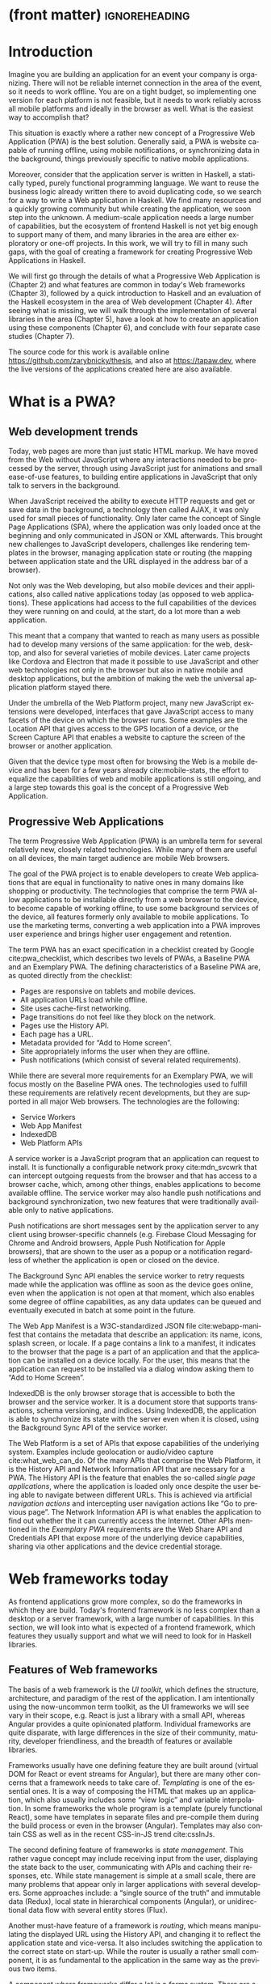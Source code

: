 * (front matter)                                              :ignoreheading:
#+LANGUAGE: en
#+OPTIONS: texht:nil toc:nil author:nil ':t
#+LATEX_CLASS: fitthesis
#+LATEX_CLASS_OPTIONS: [english,zadani,odsaz]
#+BIND: org-latex-title-command ""
#+BIND: org-latex-default-figure-position "tb"
# zadani = includes zadani.pdf
# print = B&W links and logo
# cprint = B&W links, color logo
# %\graphicspath{{obrazky-figures/}{./obrazky-figures/}}
#+LaTeX_HEADER: \input{metadata}
#+LATEX_HEADER: \usepackage{minted}
#+LaTeX_HEADER: \usepackage[figure,table,listing]{totalcount}
#+BEGIN_EXPORT latex
\maketitle
\setlength{\parskip}{0pt}
{\hypersetup{hidelinks}\tableofcontents}
\iftotalfigures\listoffigures\fi
\iftotaltables\listoftables\fi
\iftotallistings\listoflistings\fi
\iftwoside\cleardoublepage\fi
\setlength{\parskip}{0.5\bigskipamount}
#+END_EXPORT

* Introduction
Imagine you are building an application for an event your company is
organizing. There will not be reliable internet connection in the area of the
event, so it needs to work offline. You are on a tight budget, so implementing
one version for each platform is not feasible, but it needs to work reliably
across all mobile platforms and ideally in the browser as well. What is the
easiest way to accomplish that?

This situation is exactly where a rather new concept of a Progressive Web
Application (PWA) is the best solution. Generally said, a PWA is website
capable of running offline, using mobile notifications, or synchronizing data in
the background, things previously specific to native mobile applications.

Moreover, consider that the application server is written in Haskell, a
statically typed, purely functional programming language. We want to reuse the
business logic already written there to avoid duplicating code, so we search for
a way to write a Web application in Haskell. We find many resources and a
quickly growing community but while creating the application, we soon step into
the unknown. A medium-scale application needs a large number of capabilities,
but the ecosystem of frontend Haskell is not yet big enough to support many of
them, and many libraries in the area are either exploratory or one-off projects.
In this work, we will try to fill in many such gaps, with the goal of creating a
framework for creating Progressive Web Applications in Haskell.

We will first go through the details of what a Progressive Web Application is
(Chapter\nbsp{}2) and what features are common in today's Web frameworks (Chapter 3),
followed by a quick introduction to Haskell and an evaluation of the Haskell
ecosystem in the area of Web development (Chapter 4). After seeing what is
missing, we will walk through the implementation of several libraries in the
area (Chapter 5), have a look at how to create an application using these
components (Chapter 6), and conclude with four separate case studies (Chapter
7).

The source code for this work is available online
https://github.com/zarybnicky/thesis, and also at https://tapaw.dev, where the
live versions of the applications created here are also available.

* What is a PWA?
** Web development trends
Today, web pages are more than just static HTML markup. We have moved from the
Web without JavaScript where any interactions needed to be processed by the
server, through using JavaScript just for animations and small ease-of-use
features, to building entire applications in JavaScript that only talk to
servers in the background.

When JavaScript received the ability to execute HTTP requests and get or save
data in the background, a technology then called AJAX, it was only used for
small pieces of functionality. Only later came the concept of Single Page
Applications (SPA), where the application was only loaded once at the beginning
and only communicated in JSON or XML afterwards. This brought new challenges to
JavaScript developers, challenges like rendering templates in the browser,
managing application state or routing (the mapping between application state and
the URL displayed in the address bar of a browser).

Not only was the Web developing, but also mobile devices and their applications,
also called native applications today (as opposed to web applications). These
applications had access to the full capabilities of the devices they were
running on and could, at the start, do a lot more than a web application.

This meant that a company that wanted to reach as many users as possible had to
develop many versions of the same application: for the web, desktop, and also
for several varieties of mobile devices. Later came projects like Cordova
and Electron that made it possible to use JavaScript and other web technologies
not only in the browser but also in native mobile and desktop applications, but
the ambition of making the web the universal application platform stayed there.

Under the umbrella of the Web Platform project, many new JavaScript extensions
were developed, interfaces that gave JavaScript access to many facets of the
device on which the browser runs. Some examples are the Location API that gives
access to the GPS location of a device, or the Screen Capture API that enables a
website to capture the screen of the browser or another application.

Given that the device type most often for browsing the Web is a mobile device
and has been for a few years already cite:mobile-stats, the effort to equalize
the capabilities of web and mobile applications is still ongoing, and a large
step towards this goal is the concept of a Progressive Web Application.

** Progressive Web Applications
The term Progressive Web Application (PWA) is an umbrella term for several
relatively new, closely related technologies. While many of them are useful on
all devices, the main target audience are mobile Web browsers.

The goal of the PWA project is to enable developers to create Web applications
that are equal in functionality to native ones in many domains like shopping or
productivity. The technologies that comprise the term PWA allow applications to
be installable directly from a web browser to the device, to become capable of
working offline, to use some background services of the device, all features
formerly only available to mobile applications. To use the marketing terms,
converting a web application into a PWA improves user experience and brings
higher user engagement and retention.

The term PWA has an exact specification in a checklist created by Google
cite:pwa_checklist, which describes two levels of PWAs, a Baseline PWA and an
Exemplary PWA. The defining characteristics of a Baseline PWA are, as quoted
directly from the checklist:

- Pages are responsive on tablets and mobile devices.
- All application URLs load while offline.
- Site uses cache-first networking.
- Page transitions do not feel like they block on the network.
- Pages use the History API.
- Each page has a URL.
- Metadata provided for "Add to Home screen".
- Site appropriately informs the user when they are offline.
- Push notifications (which consist of several related requirements).

While there are several more requirements for an Exemplary PWA, we will focus
mostly on the Baseline PWA ones. The technologies used to fulfill these
requirements are relatively recent developments, but they are supported in all
major Web browsers. The technologies are the following:

- Service Workers
- Web App Manifest
- IndexedDB
- Web Platform APIs

A service worker is a JavaScript program that an application can request to
install. It is functionally a configurable network proxy cite:mdn_svcwrk that can
intercept outgoing requests from the browser and that has access to a browser
cache, which, among other things, enables applications to become available
offline. The service worker may also handle push notifications and background
synchronization, two new features that were traditionally available only to
native applications.

Push notifications are short messages sent by the application server to any
client using browser-specific channels (e.g.\nbsp{}Firebase Cloud Messaging for
Chrome and Android browsers, Apple Push Notification for Apple browsers), that
are shown to the user as a popup or a notification regardless of whether the
application is open or closed on the device.

The Background Sync API enables the service worker to retry requests made while
the application was offline as soon as the device goes online, even when the
application is not open at that moment, which also enables some degree of
offline capabilities, as any data updates can be queued and eventually executed in
batch at some point in the future.

The Web App Manifest is a W3C-standardized JSON file cite:webapp-manifest that
contains the metadata that describe an application: its name, icons, splash
screen, or locale. If a page contains a link to a manifest, it indicates to the
browser that the page is a part of an application and that the application can
be installed on a device locally. For the user, this means that the application
can request to be installed via a dialog window asking them to "Add to Home
Screen".

IndexedDB is the only browser storage that is accessible to both the browser and
the service worker. It is a document store that supports transactions, schema
versioning, and indices. Using IndexedDB, the application is able to synchronize
its state with the server even when it is closed, using the Background Sync API
of the service worker.

The Web Platform is a set of APIs that expose capabilities of the underlying
system. Examples include geolocation or audio/video capture
cite:what_web_can_do. Of the many APIs that comprise the Web Platform, it is the
History API and Network Information API that are necessary for a PWA. The
History API is the feature that enables the so-called /single page applications/,
where the application is loaded only once despite the user being able to
navigate between different URLs. This is achieved via artificial /navigation
actions/ and intercepting user navigation actions like "Go to previous page". The
Network Information API is what enables the application to find out whether the
it can currently access the Internet. Other APIs mentioned in the /Exemplary PWA/
requirements are the Web Share API and Credentials API that expose more of the
underlying device capabilities, sharing via other applications and the device
credential storage.

* Web frameworks today
As frontend applications grow more complex, so do the frameworks in which they
are build. Today's frontend framework is no less complex than a desktop or a
server framework, with a large number of capabilities. In this section, we will
look into what is expected of a frontend framework, which features they usually
support and what we will need to look for in Haskell libraries.

** Features of Web frameworks
The basis of a web framework is the /UI toolkit/, which defines the structure,
architecture, and paradigm of the rest of the application. I am intentionally
using the now-uncommon term toolkit, as the UI frameworks we will see vary in
their scope, e.g.\nbsp{}React is just a library with a small API, whereas Angular
provides a quite opinionated platform. Individual frameworks are quite
disparate, with large differences in the size of their community, maturity,
developer friendliness, and the breadth of features or available libraries.

Frameworks usually have one defining feature they are built around (virtual DOM
for React or event streams for Angular), but there are many other concerns that
a framework needs to take care of. /Templating/ is one of the essential ones. It
is a way of composing the HTML that makes up an application, which also usually
includes some "view logic" and variable interpolation. In some frameworks the
whole program is a template (purely functional React), some have templates in
separate files and pre-compile them during the build process or even in the
browser (Angular). Templates may also contain CSS as well as in the recent
CSS-in-JS trend cite:cssInJs.

The second defining feature of frameworks is /state management/. This rather vague
concept may include receiving input from the user, displaying the state back to
the user, communicating with APIs and caching their responses, etc. While state
management is simple at a small scale, there are many problems that appear only
in larger applications with several developers. Some approaches include: a
"single source of the truth" and immutable data (Redux), local state in
hierarchical components (Angular), or unidirectional data flow with several
entity stores (Flux).

Another must-have feature of a framework is /routing/, which means manipulating
the displayed URL using the History API, and changing it to reflect the
application state and vice-versa. It also includes switching the application to
the correct state on start-up. While the router is usually a rather small
component, it is as fundamental to the application in the same way as the previous two
items.

A component where frameworks differ a lot is a /forms/ system. There are a few
layers of abstraction at which a framework can decide to implement forms,
starting at raw DOM manipulation, going on to data containers with validation
but manual rendering, all the way up to form builders using domain-specific
languages. The topic of forms includes rendering a form and its data,
accepting data from the user and validating it, and sometimes even submitting it
to an API.

There are other features that a framework can provide, like authentication or
standardized UI components, but frameworks usually leave these to third-party
libraries. There is one more topic I would like to mention that is usually too
broad to cover in the core of a framework, but important to consider when
developing an application. /Accessibility/ is an area concerned with removing
barriers that would prevent any user from using a website. There are many parts
to it, and while the focus is making websites accessible to screen-readers, it
also includes supporting other modes of interaction, like keyboard-only
interaction. Shortening /load times/ on slow connections also makes a website
accessible in parts of the world with slower Internet connections, and
supporting /internationalization/ removes language barriers.

Accessibility is something that requires framework support on several
levels. Making a site accessible requires considerations during both design
(e.g.\nbsp{}high color contrast) and implementation (semantic elements and ARIA
attributes), and that is usually left to application code and accessibility
checklists, with the exception of some specialized components like keyboard
focus managers. There are, however, tools like =aXe-core=, which check how
accessible a finished framework is, and these can be integrated into the build
process.

/Internationalization/ is somewhat easier to support in a framework, as it
includes so many cross-cutting concerns. At the most basic level, it means
simple string translations, perhaps with pluralization and word order. Going
further, it may also mean supporting right-to-left scripts, different date/time
formats, currency, or time zones.

As for /load times/, there are many techniques frameworks use to speed up the
initial load of an application. We can talk about the first load, which can be
sped up by compressing assets (CSS, fonts, scripts) and removing redundant ones,
or by preparing some HTML that can be displayed to the user while the rest of
the application is loading to increase the perceived speed. After the first
load, the browser has some of the application's assets cached, so loading will
be faster. One of the requirements of a PWA is using the Service Worker for
instantaneous loading after the first load.

There are two patterns of preparing the HTML that is shown while the rest of the
application is loading, so called /prerendering/. One is called /app shell/, which
is a simple static HTML file that contains the basic structure of the
application's layout. The other is server-side rendering, and it is a somewhat
more advanced technique where the entire contents of the requested URI is
rendered on the server including the data of the first page, and the browser
part of the application takes over only afterwards, without the need to fetch
any more data. There is another variant of server-side rendering called the "JAM
stack" pattern ("JavaScript, APIs, Markup" cite:jamstack), where after
application state changes, the HTML of the entire application, of all
application URLs is rendered all at once and saved so that the server does not
need to render the HTML for every request. These techniques are usually part of
a framework's /supporting tools/, about which we will talk next.

*** Supporting tools
Developers from different ecosystems have wildly varying expectations on their
tools. A\nbsp{}Python developer might expect just a text editor and an
interpreter, whereas a JVM or .NET developer might not be satisfied with
anything less than a full-featured IDE. We will start with the essentials, with
/build tools/. Nowadays, even the simplest JavaScript application usually uses a
build step that packages all its source code and styles into a single bundle for
faster loading. A framework's tool-chain may range from a set of conventions on
how to use the compiler that might get formalized in a Makefile, through a CLI
tool that takes care of building, testing, and perhaps even deploying the
application, to the way of the IDE, where any build variant is just a few clicks
away.

/Debugging tools/ are the next area. After building an application, trying it out,
and discovering faulty behavior, these tools help to pinpoint and fix the
underlying error. There are generic tools, a stepping debugger is a typical
example, and there are also framework-specific tools, like an explorer of the
component hierarchy (React) or a time-traveling debugger that can navigate
through application state backward or forward (Redux). In the web world, all
modern browsers provide basic debugging tools inside the "DevTools": a stepping
debugger and a profiler. Some frameworks build on that and provide an extension
to DevTools that interacts with the application in the current window, some
provide debugging tools integrated into the application itself.

When building or maintaining a large application with several developers, it is
necessary to ensure good practices in all steps of the development
process. There are two general categories in /quality assurance tools/: testing
(dynamic analysis) tools and static analysis tools. In the commonly used
variants, tests are used either as an aid while writing code (test-driven
development), or to prevent regressions in functionality (continuous integration
using unit tests and end-to-end tests). Static analysis tools are, in the
general practice, used to ensure a consistent code style and prevent some
categories of errors ("linters"). Frameworks commonly provide pre-configured
sets of tools of both types. If necessary, e.g.\nbsp{}in integration testing, where the
burden of setup is bigger, they also provide utility libraries to ease the
initial setup. Some frameworks also use uncommon types of tests like /marble
tests/ used in functional reactive programming systems.

/Editor integration/ is also important in some ecosystems. This includes common
features of Integrated Development Environments like auto-completion or
refactoring tools. Recently the Language Server Protocol (LSP) cite:lsp project
played a big role in allowing editors to support a wide variety of languages by
implementing just an LSP client and being able to communicate with any
language-specific language server. There are some parts of editor support that
can be framework-specific, like supporting an embedded domain-specific language
or integrating framework-specific debugging tools.

While we were talking about Web frameworks so far, some of them support not only
running inside the browser but also being packaged as a /mobile app/ for Android
or iOS, or as a /native desktop application. For mobile support, frameworks
often provide wrappers around Apache Cordova, which is a thin wrapper around a
regular website exposing some extra capabilities of the device. Some, however,
go even further and support fully native mobile interfaces controlled by
JavaScript, like React Native. The situation is similar for desktop support,
just with Electron used as the base instead of Cordova. The main benefits of
packaging a Web application instead of just running it inside a browser are
performance (they are usually faster to load and to use), access to
device-specific capabilities (direct access to the file system), or branding.

The last point to mention is /code generation/, of which there are two variants:
project skeleton generators, which create all files necessary for a project to
compile and run and which are provided in a large majority of frameworks. Then
there are component generators, which may include generating a template, a URL
route and its corresponding controller, or an entire subchapter of a
website. While they are less common, they are indispensable especially in
frameworks that require large amounts of boilerplate code.

** Web frameworks in JavaScript
The features we just went through are features that are widely available in
JavaScript and its frameworks. We will now go through some of them to see how
they approach the implementation of these features.

The most popular JavaScript frameworks of today are React and Angular
cite:frontend-cmp. Vue.js is close behind them, a relatively new framework that
is quickly gaining popularity.

Angular is an integrated framework that covers many common use cases with many
supported features in the base framework. On the other hand, React and Vue are
both rather small libraries, and most of the features described in the previous
section are implemented only as third-party libraries or tools. While React and
Vue are sometimes called frameworks as well, they mostly serve as the central
library of an ecosystem built around them.

As for the topics mentioned in the previous chapter like routing, forms, or
build tools: most of them are built into Angular, while React and Vue do not
include them and thus users need to use third-party libraries instead. This ties
into the most common complaint about the JavaScript ecosystem: there are dozens
of small libraries that accomplish similar things, many are, however, incomplete
or unmaintained, and there is no good way to decide between them. There are
several projects that attempt to alleviate this problem by combining a set of
libraries into a more cohesive framework closer in scope to Angular.

* Haskell and the Web
** Haskell
#+CAPTION: An example of a web server in Haskell label:ex-haskell
#+ATTR_LATEX: :placement [!bp] :options frame=single
#+BEGIN_SRC haskell :exports code
  type HackageAPI =
    "users" :> Get '[JSON] [User] :<|>
    "user" :> Capture "login" Login :> Get '[JSON] User

  getUsers :: Handler [User]
  getUser :: Login -> Handler User

  server :: Server HackageApi
  server = getUsers :<|> getUser

  getUsersClient :<|> getUserClient =
    client @HackageApi "http://hackage.haskell.org"
#+END_SRC

Haskell is described as a "statically typed, purely functional programming
language with type inference and lazy evaluation" cite:jones2003haskell. It is
originally a research language, developed as a vehicle for new research in the
area of programming languages since 1990 cite:haskell_history. It has served as
such, and in fact it still is the target of active research. Some larger ongoing
research projects are Dependent Haskell cite:eisenberg2016dependent and Linear
Haskell cite:bernardy2017linear.

Only recently has it been used in commercial work, as exemplified by Facebook's
Haskell spam filter cite:marlow2015fighting. While there are many benefits to
using a strongly typed functional language (it eliminates entire classes of
programming errors cite:Nanz_2015, anecdotally shown by the common saying that
"If it compiles, it works") it is conceptually different from languages commonly
taught at universities. An example of Haskell code is included in
Listing ref:ex-haskell, which contains a web server whose API is completely
defined by the type =HackageAPI,= from which the types of the server and client
functions are determined using type-level functions.

As for using Haskell in the browser, it may seem strange at a first glance to
want such a thing when JavaScript is the only language supported by Web
browsers. There is, however, a growing number of languages that compile to
JavaScript, which use it as their compile target instead of Assembly or LLVM,
that can be done either by translating the logic of the program into JavaScript
as is (transpiling), or by implementing an alternative runtime environment in
JavaScript, which then interprets the byte- or source-code. Another technology
that enables languages to run in the browser is WebAssembly, an alternative
assembly language and a runtime designed specifically for the Web.

Web developers have been using JavaScript compilers for a long time.
CoffeeScript is rather popular language announced in 2010
cite:coffeescript. Also the new ECMAScript\nbsp{}6 or 7 features have only been
usable via compilation until browsers implemented them natively. There are
other, more advanced languages built with compilation to JavaScript in mind,
e.g.\nbsp{}TypeScript, a superset of ECMAScript\nbsp{}6 cite:typescript, or Elm,
a framework with its own language based on Haskell cite:czaplicki2012elm. The
need to compile your code before running it is now quite accepted in the world
of Web development.

The currently accepted way of running Haskell in the browser is via GHCJS, a
Haskell-to-JavaScript compiler, although there are two active projects in the
process of creating a Haskell-to-WebAssembly compiler: WebGHC cite:webghc and
Asterius cite:asterius.

** Haskell ecosystem for the Web
We will now go through Haskell libraries for Web development, using the same
structure as we did in the chapter describing general Web framework features.

The volume of work in the area of frontend Haskell is not large, as the
Haskell-to-JavaScript compiler GHCJS is only available since 2013, and also due
to the fact that Haskell in general is only recently becoming a mainstream
language and used in commercial projects. Academic work in this area is sparse,
but there are several mature projects under active development, usually
commercially sponsored. Reflex and Obelisk are two projects from Obsidian
Systems cite:obsidian, a UI framework and a deployment tool respectively. Tweag
cite:tweag is working on a Haskell-to-WebAssembly compiler, Asterius, and QFPL
cite:qfpl has created many learning materials for frontend Haskell.

There is a significant focus on the semantics of libraries in the Haskell
community, e.g.\nbsp{}writing down mathematical laws for the foundational types of a
library and using them to prove correctness of the code, so UI libraries have
mostly used Functional Reactive Programming (FRP) or similar approaches like
the /Elm architecture/ cite:loder2018web as their basis, as traditional
imperative event-based programming does not fit those criteria well.

There are five production-ready /UI toolkits/ for the Web that I have found. Of
these five, React-flux and Transient are unmaintained, and Reflex, Miso, and
Concur are under active development and ready for production use. Each one uses
a conceptually different approach to the problem of browser user interfaces, and
they differ in their maturity and the size of their community as well.

/Reflex/ cite:reflex (and Reflex-DOM cite:reflex-dom, its DOM bindings) looks like
the most actively maintained and developed one. Reflex is also sponsored by
Obsidian Systems cite:obsidian and is the most popular frontend framework in the
Haskell community, so its future seems promising. Reflex follows the traditional
FRP approach with events and behaviors, adding /dynamics/, and building a rich
combinator library on top of them. There is an example of Reflex code in Listing
ref:ex-reflex, where =eClick= is an event of unit values and =dCount= is a value
containing a dynamically changing integer.

#+CAPTION: An example of a counter in Reflex label:ex-reflex
#+ATTR_LATEX: :options frame=single
#+BEGIN_SRC haskell
  main :: IO ()
  main = mainWidget $ do
    eClick :: Event t () <- button "Click me"
    dCount :: Dynamic t Int <- count eClick
    display dCount
#+END_SRC

/Miso/ cite:miso is described as a re-implementation of the /Elm architecture/ in
Haskell. That means that it uses a strictly uni-directional data-flow in which
the entire state of the application is stored as a single value, the model,
which is passed to a view function that renders the application and produces a
stream of action values, which are in turn interpreted by a reducer function to
update the application state, where each action causes re-rendering of the
entire application. The ecosystem of Miso is not as well developed as Reflex's,
and the overall architecture is quite limiting, which I consider to be a large
disadvantage. You can see an example of Miso code in Listing ref:ex-miso, in
which all local variables from the =where= clause are bound in the expression =App
{..}=. In particular, you can see the =Action=, the =model= (a simple integer), the
=update= function, and the =view=, which together form the basis of the application.

#+CAPTION: An example of a counter in Miso label:ex-miso
#+ATTR_LATEX: :placement [!bp] :options frame=single
#+BEGIN_SRC haskell
  data Action = AddOne
    deriving Eq

  main :: IO ()
  main = JSaddle.run 8080 $ startApp App {..}
    where
      initialAction = AddOne
      model  = 0
      subs   = []
      events = defaultEvents
      mountPoint = Nothing

      update AddOne m = noEff (m + 1)

      view x = div_ []
        [ text (ms x)
        , button_ [ onClick AddOne ] [ text "Click Me" ]
        ]
#+END_SRC

/Concur/ cite:concur tries to explore a different paradigm by combining the best
of the previous two approaches. The developers have so far been focusing on
exploring how this paradigm fits into browser, desktop or terminal applications,
so it has a quite small range of features. It is a technology I intend to
explore in the future when it is more mature, which, however, does not seem
suitable for a large application so far, at least compared to its
competitors. An example is included in Listing ref:ex-concur, where you can see the
operator =<|>= used for combining widgets inside =main= and =>>= for sequencing in
=increment1=.

#+CAPTION: An example of a counter in Concur label:ex-concur
#+ATTR_LATEX: :options frame=single
#+BEGIN_SRC haskell
  main :: IO ()
  main = do
    initConcur
    void $ runWidgetInBody $ void $ flip execStateT (0 :: Int) $
      forever $ increment1 <|> displayCount
    where
      increment1 = lift (el_ E.div [] $ button "Click Me") >> modify (+10)
      displayCount = do
        count <- get
        lift $ el_ E.div [] $ text $ show count ++ " clicks"
#+END_SRC

In all of these frameworks, /templating/ is a feature that has been side-stepped
by creating a domain-specific language for HTML mixed with control flow. There
have been attempts at creating a more HTML-like language embedded into Haskell
or external templates, though there is no such project that is both
feature-complete and actively maintained. It is, however, possible to reuse
existing JavaScript components using the foreign function interface (FFI)
between Haskell and JavaScript, and that it exactly what one of the unmaintained
frameworks did to use React as its backend (react-flux).

/State management/ is where the frameworks differ the most. Miso follows the Elm
architecture strictly with a central data store that can be only changed by
messages from the view, whereas Reflex and Concur are more flexible, allowing
both centralized and component-local state. A common complaint regarding Reflex
is that there is no recommended application architecture. It errs on the other
side of the flexibility vs.\nbsp{}best practices spectrum.

Regarding /routing/, Miso has routing built into its base library. There are several
attempts at a routing library in Reflex, though the situation is the same as
with templating libraries. Concur with its small ecosystem does not have routing
at all, it would be necessary to implement from scratch for a production-ready
application.

In /forms/ and UI components in general, the selection is not good. There are
several component collections for Reflex that use popular CSS frameworks
(Bootstrap, Semantic UI), though each has many missing pieces and they lack
components that need to be re-implemented anew in each application, forms in
particular. Miso and Concur do not have any publicly available UI component
libraries, or at least none that I was able to find.

/Accessibility/ as a whole has not been a focus of Web development in Haskell. It
is possible to reuse JavaScript accessibility testing tools, though I have not
seen any sort of automated testing done on any publicly available Haskell
application. The only area with continued developer focus is /loading speed/, as
the size of build artifacts was a problem for a long time. The build artifact
size has been improved to the level of a common JavaScript application, however,
so that is not a critical concern. /Prerendering/ is also supported by Miso and
Reflex, which helps to speed up load times as well.

*** Supporting tools
Moving on to the topic of /build tools/: there are three main options in Haskell:
Cabal v2 cite:cabal, Stack cite:stack, and Nix. Cabal is the original build tool
for Haskell, which gained a bad reputation for some of its design decisions (the
so-called "Cabal hell"), although most of them were fixed in "Cabal v2" which
puts it on par with its main competitor, Stack. Stack tried to bring Haskell
closer to other mainstream programming languages by introducing several new
features like automatic download of the correct version of the GHC compiler or
having a curated set of Haskell packages guaranteed to work together, called
Stackage. It succeeded in that, becoming the tool of choice for a large part of
the Haskell community in the process. Nix, in contrast, is a general-purpose
build tool and not a Haskell-specific one, which is used in Haskell development
mainly for its cross-compilation capabilities and reproducibility guarantees.

Glasgow Haskell Compiler (GHC) is the main Haskell /compiler/ used for the
creation of native binaries. Compilation to JavaScript, as required for frontend
development, is supported by a separate compiler, GHCJS, which uses GHC as a
library. Setting up a GHCJS development environment with Cabal is not a trivial
process and Stack does not support GHCJS at all in recent versions, so the
commonly recommended build tool for frontend development is Nix. When set up
correctly, it offers almost a one-click setup, downloading the compiler and all
dependencies from a binary cache or compiling them if unavailable. Especially
Reflex, in the reflex-platform project\nbsp{}cite:reflex-platform, uses the
cross-compilation capabilities of Nix to compile applications for Android, iOS,
desktop, or the web simultaneously.

The main problem of GHCJS has been the speed and the size of the produced
JavaScript. The latter has been gradually improving and is now mostly on par
with modern JavaScript frameworks, the former is harder to improve though, and
the speed of GHCJS applications is still within a factor of 3 of native
JavaScript ones cite:nanda_bench. This should, however, be improved soon by
compiling to WebAssembly instead of JavaScript. There are two projects trying to
create a Haskell-to-WebAssembly compiler in parallel: Asterius cite:asterius and
WebGHC cite:webghc. These are still under active development, but I expect them
to be production-ready by the end of 2019.

Moving on to the topic of /debugging tools/, this is where Haskell on the frontend
is lacking the most. While it is possible to use the browser's built-in DevTools
and their debugger and profiler, the compiled output of GHCJS does not
correspond to the original Haskell code too much, which makes using the debugger
quite hard. There are no other debugging tools, though in my experience I did
not ever feel the need to use anything else than writing debugging output to the
browser console.

In contrast, there are many /quality assurance/ tools available for Haskell in
general, of which almost all are available for use in frontend
development. Starting with static quality assurance, Hlint is the standard code
quality analyzer for Haskell, well-supported and mature. There are several code
formatters, Hindent is the most widely used one; it enforces a single style of
code as is common in other contemporary languages (e.g.\nbsp{}gofmt for Go). As
for test frameworks, there are many options. HSpec or HUnit are examples of
unit- or integration-testing frameworks, property-based testing is also common
in Haskell, with QuickCheck\nbsp{}cite:claessen2011quickcheck being the most
well-known example. For end-to-end testing in the browser, there are libraries
that integrate with Selenium.

Haskell has a quite bad reputation for the lack of /editor integration/. The
situation is better with the recent Language Server Protocol project, where
haskell-ide-engine, Haskell's language server, enables users to write Haskell in
contemporary editors like Atom easily. The language server supports
type-checking, linting, formatting, and also common IDE features like
"Go to definition" or "Type at point".

Compiling applications as /mobile or desktop apps/ is well-supported in Reflex,
though not in Miso or Concur. Using the scaffolding of reflex-platform makes
supporting different platforms almost automatic, as Nix takes care of switching
between compilers: GHCJS for the Web, regular GHC for the desktop, and
cross-compiling GHC for iOS or Android. Bundling the compiled applications for
distribution for each platform is a bit more involved, though there are efforts
to automate even that.

/Code generators/ are quite limited in Haskell. Stack has a templating system for
new project initialization, though there are no templates for frontend
development so far. Cabal comes with a single standard template for a blank
project but lacks customization options for creating framework-specific
templates. And Nix does not do code generation at all. The common practice so
far is to use a copy of a repository as the base for a new project, which
contains all necessary files for a working minimal project. I have not found any
attempts at component generation in Haskell.

In summary, while there are several UI toolkits available for browser
applications in Haskell, individual components that are required for easy
application development are either not available at all or not too well
developed.

* Creating the framework
** Implementation plan
In the previous chapter, I presented my research into Haskell and its library
ecosystem for browser applications. Now it is time to select which components
need to be created to fulfill the goal of this thesis, i.e. creating a framework
for development of Progressive Web Applications. Here are the requirements for a
Basic PWA reiterated:

- Pages are responsive on tablets and mobile devices.
- All application URLs load while offline.
- Site uses cache-first networking.
- Page transitions do not feel like they block on the network.
- Pages use the History API.
- Each page has a URL.
- Metadata provided for "Add to Home screen".
- Site appropriately informs the user when they are offline.
- Push notifications (which consist of several related requirements).

We will go through them one by one to see which components already exist and
which are left to be implemented.

Responsiveness, the ability of an application to fit any screen size, is usually
accomplished only via CSS and is therefore out of scope, we are focusing on the
JavaScript part only. The next two requirements (offline, cache-first
networking) need to be implemented in a service worker, which is not covered by
any existing library. Non-blocking page transitions and the use of History API
are similar requirements that can today be implemented manually, but a routing
component is desirable to remove the large amounts of boilerplate code necessary
and to fulfill the next requirement of each page having a URL. The metadata for
"Add to Home screen" need to be specified in the Web App Manifest, which is
currently not supported by any existing library, but can be created manually as
well. Indication of online/offline status is supported by the basic DOM
interaction library. Push notifications require three components: in the
browser, in the service worker, and on the server. Only the server-side
component is currently available in Haskell.

There are some features that are beneficial for a PWA but not included in the
explicit list of requirements, one of them is being able to provide at least
basic functionality even offline. Doing that requires either API caching (using
a service worker) or offline storage, neither are supported by any existing
library, however.

I have selected the components that would, in my opinion, provide a solid basis
for further expansion while fulfilling our requirements. Implementing a
framework that covers all features missing in frontend Haskell is a topic for a
multi-year project for a team of developers, so the scope of my work is limited
by the available resources, both in time and in human resources. The selected
components are:

- a full-featured browser routing library,
- a service worker generator and push notification support for the client and
  the server,
- Web App Manifest generator, and
- a basic key-value storage library with backends for both the browser and
  server (to support prerendering).

These components will be usable both on their own and in combination, as a
framework. While I developed these components incrementally, extracting common
patterns from applications written without them, I will not describe the
individual iterations but instead walk through the design choices made in the
process and some interesting parts of the implementations, as I believe that
will make for a more concise and informative presentation.

** Routing
A router is one of the basic components of a modern web application. There are
several features a router is concerned with: parsing the initial URL on
application start-up, changing it according to user navigation actions, storing
the navigation state for the rest of the application. In types, this might be
expressed as shown in Listing ref:router-api.

#+CAPTION: Router: the intended API label:router-api
#+ATTR_LATEX: :placement [!bp] :options frame=single
#+BEGIN_SRC haskell
parseRoute :: URL -> Route app
dispatchRoute :: Route app -> m ()
renderRoute :: Route app -> URL
#+END_SRC

*** Previous work
There are several widely used options for a server-side router, which has the
same responsibilities as a client-side one, and a very similar interface, for
the most part. These options differ in several ways, the most fundamental one
being the representation of a route, which in turn defines the basis of the
client API.

We will go through the routers of Yesod, Happstack, and Snap, all of them
popular Haskell frameworks for server-rendered web applications, and then move
on to Servant, a general-purpose routing solution for web services.

Yesod uses a special DSL (Domain Specific Language) for its router, which is
implemented via quasi-quoting, a specific flavor of meta-programming where an
arbitrary string is parsed into a Haskell expression. In this way Yesod
generates several type-class instances, implementations of the above-mentioned
functions, and a sum type containing all possible routes in an application. The
route itself is then just a plain data constructor of this sum type.

Happstack and Snap both offer a choice between using non-typed routes based on
strings, or type-safe routes similar to Yesod's approach above. For type-safe
routing, they both use the same library, =web-routes=. To use this library, the
user defines a sum type containing all possible routes in an application and
then uses library combinators to define a parser/encoder manually. The
parser/encoder is represented as a so-called /boomerang/, a\nbsp{}composable object
containing both directions of the transformation.

Servant is newer than the above options, and it is the most popular solution for
creating web APIs in Haskell at the moment. In Servant, an API is described
using a single large type in its entirety, created by composition using
type-level operators (=:<|>=, =:>=). This type is then processed using type-classes
to create specific types suitable for implementing a server or for creating
type-safe links. This type can also be interpreted using other libraries to
generate API documentation or clients in a variety of libraries.

Of these options, Servant's approach seems to be the most flexible one as is
also demonstrated by the large number of libraries that build on the Servant
core, although the complexity of using type operators and type interpreters may
be intimidating to developers looking beneath the user-facing API, at least
compared to the simplicity of the other two approaches which use plain functions
and simple sum types at their core.

*** Servant
Servant is a general type-level DSL (Domain-Specific Language) in the domain of
web routing. An API defined using Servant is merely a type, a tree of type-level
terms composed using type operators. This API type is then interpreted using
type-level functions into value-level functions, e.g.\nbsp{}routers.

#+CAPTION: An example of a Servant API label:servant-api
#+ATTR_LATEX: :options frame=single
#+BEGIN_SRC haskell
  data (:>) (a :: Type) (b :: k)
  data (:<|>) (a :: Type) (b :: Type)
     = (:<|>) a b
  data QueryParam (name :: Symbol) (a :: Type)

  type GetUsers = "users" :> QueryParam "sortby" SortBy :> Get '[JSON] [User]
  type CreateUser = "users" :> ReqBody '[JSON] User :> Post '[JSON] UserId
  type UserAPI = GetUsers :<|> CreateUser

  server :: Server UserAPI
  server = (\sortBy -> return [users]) :<|> (\user -> saveUser user)

  getUsers :: SortBy -> ClientM [User]
  getUsers = f
    where
      (f :<|> _) = client (Proxy @UserAPI)
#+END_SRC

In Listing ref:servant-api, we can see that a single Servant endpoint =GetUsers= is a
composition of type-level strings and so-called /combinators/ like =QueryParam= and
=Get=, which are usually defined as data types without any constructors as shown
in the first part of the listing. These endpoints are then composed together
using type-level operators "then", =:>=, and "and", =:<|>=, as shown in the first part
of the listing.

A server implementing such an API is defined in a very similar way, the handlers
for individual endpoints are composed together using the value-level operator
=:<|>= (a constructor of the type =:<|>=), as can be seen in the definition of
=server=. A client for the API is not created by composition but by decomposition
of the =:<|>= constructor as shown in the last part of the listing.

#+CAPTION: An example of a Servant Generic API label:servant-generic-api
#+ATTR_LATEX: :placement [!bp] :options frame=single
#+BEGIN_SRC haskell
  data UserAPI = UserAPI
    { _getUsers :: "users" :> QueryParam "sort" SortBy :> Get '[JSON] [User]
    , _createUser :: "users" :> ReqBody '[JSON] User :> Post '[JSON] UserId
    } deriving (Generic)

  server :: Server (ToServant UserAPI)
  server = toServant $ UserAPI
    { _getUsers = \sortBy -> return [users]
    , _createUser = \user -> saveUser user
    }

  getUsers :: SortBy -> ClientM [User]
  getUsers = _getUsers apiClient
    where
      apiClient = genericClient @UserAPI
#+END_SRC

An alternative approach to defining an API is using records. This approach uses
Haskell's support for datatype-generic programming to convert between a record
into a tree that uses =:<|>= on both the type- and value-level. It is easier to
work with larger APIs in this way and it makes for easier-to-read type
errors. It is also possible to refer to individual endpoints using record
accessors, instead of (de)composition of the entire server or client. The code
in Listing ref:servant-generic-api is functionally equivalent to the previous listing.

The interpretation of an API type into values is done via type classes, a
language feature that is often compared to interfaces in object-oriented
languages, but in this case its use is a bit more involved. The API tree is
traversed recursively from the top along the =:<|>= and =:>= operators, one
combinator at a time starting from the outermost =:<|>=. In the case of a server,
the API type of each endpoint is also translated into the type of the handler
function using an associated type family. Despite its name, a type family
defines a type-level function: "given a type of an endpoint, find the type of a
handler" in this case.

We will see this process in more detail in a later chapter, when defining an
entirely new interpretation of an API type in the creation of a client router,
and when extending an existing interpretation to support prerendering of
applications on the server.

*** Reflex
Before we dive into the implementation of the router, we also need to go through
the basics of Reflex, as its philosophy and building blocks constrain the
shape of any function we design.

As mentioned in the introductory chapters, Reflex is a general /Functional
Reactive Programming/ (FRP) library. FRP in general is a way of programming where
the program consists of a network of time-varying values and functions combining
such values.

The basic building blocks of FRP are events, objects which have a value only on
a specific moment, and behaviors, which have a value at any point. Reflex adds a
third primitive, a /dynamic/, which is a pair of a behavior and an event which
fires whenever the behavior changes.

Reflex is a general FRP library, to interact with the external world it needs
bindings to read external values and translate Reflex events into external
actions. There are several such bindings: =reflex-dom= for the browser,
=reflex-backend-wai= for the WAI web server interface, =diagrams-reflex= for SVG
animations, and several others. The one we will use in the rest of this work is
=reflex-dom=, which contains the necessary building blocks for web applications:
functions to create and animate HTML elements, listen on browser events, or
perform HTTP requests.

Reflex and Reflex-DOM provide the basic building blocks for creating
applications, but they do not fall to a natural structure for bigger applications
the way object-oriented frameworks do as in MVC and its variations. In fact, one
of the most common complaints of developers exploring Reflex is the lack of a
developed application architecture.

It is possible to recreate patterns like the Elm architecture in Reflex, as well
as more fine-grained architectures that use smaller stateful components
communicating each other using top-level application logic. Several patterns
have emerged so far, but none has been generally accepted so far, and the most
accepted one (Gonimo architecture cite:gonimo) requires a large amount of
trivial "plumbing" code.

There are, however, several smaller structural patterns that have slowly emerged
as "rules of thumb". "Dynamics as component inputs, events as outputs" is one
such, which has been somewhat formalized as a combination of monad transformers
(=ReaderT= and =EventWriterT=) in Reflex itself.

Reflex is composed of several fine-grained typeclasses. These are abstract, and
they are translated into a series of monad transformers and their interpreters
on the top level.

There are several common methods of formalizing application architecture in
Haskell. Each method tries to abstract implementation details from application
logic by identifying all side-effects that a program requires and decomposing
them into individual effects. The methods are:

- monad transformers and MTL-like typeclasses,
- ReaderT with a top-level application state, and
- effect interpreters like free or freer monads.

Each one has its advantages and disadvantages, and while they can be mostly
arbitrarily intermixed, each application or library usually chooses one. The
most popular in the Haskell community and used by the majority of libraries is
monad transformers and MTL-like classes, which is also the method that Reflex
uses.

A signature of a component in a program structured in this way would look
something like Listing ref:mtl-api, where first two constraints of =userView=
would be executed using the function =runApp=, with the remaining =MonadWidget=
being executed by the top-level rendering function.

#+CAPTION: Router: types of application code using MonadRouter label:mtl-api
#+ATTR_LATEX: :options frame=single
#+BEGIN_SRC haskell
  userView ::
       (MonadReader AppState m, MonadRouter AppRoute m, MonadWidget t m)
    => Dynamic t User
    -> m (Event t UserEdit)

  runAppM :: MonadWidget t m => RouterT AppRoute (ReaderT State m) a -> m a
#+END_SRC

*** Implementation
I have decided to use Servant's approach in my work, as it seems to be the most
flexible and extendable one. My contributions in this area is a client-side
router using Reflex's FRP types composed of a dispatch component and
in-application links.

I have also created a proof-of-concept of a static site generator using these
components, as well as a combinator that allows easier manipulation with
record-based Servant types that I will contribute to the main Servant
repository.

We will start with the client-side router, defining the routes type and the
handlers. This is where we will see how to create a new interpretation of a
Servant API type.

#+CAPTION: Router: transformation of a Servant API into a client router label:router-hasapp
#+ATTR_LATEX: :placement [!t] :options frame=single
#+BEGIN_SRC haskell
  data App :: Type

  class HasApp api where
    type MkApp api (m :: Type -> Type) :: Type
    route :: Proxy api -> MkApp api m -> Loc -> Either Err (m ())

  instance (HasApp a, HasApp b) => HasApp (a :<|> b) where
    type MkApp (a :<|> b) m = MkApp a m :<|> MkApp b m
    route _ (a :<|> b) = route (Proxy @a) a <> route (Proxy @b) b

  instance (FromHttpApiData a, HasApp s) => HasApp (Capture sym a :> s) where
    type MkApp (Capture s a :> sub) m = a -> MkApp s m
    route _ f loc = case locPath loc of
      [] -> Left Err404
      x:xs -> case parseUrlPiece x of
        Right p -> route (Proxy @sub) (f p) (loc { locPath = xs })
        Left _ ->
          let s = T.pack $ symbolVal (Proxy @sym)
          in Left Err400

  instance HasApp App where
    type MkApp App m = m ()
    route _ f loc = case locPath loc of
      [] -> Right f
      [""] -> Right f
      _ -> Left Err404
#+END_SRC

A regular Servant type has endpoints that end with the terminator =Verb=, which
represents a HTTP verb like GET or POST and the return type of the
handler. Given that a Reflex application does not have a value that it can
return, we will define a new terminator =App=. An API type containing an =App= will
then be interpreted by a type class =HasApp=, as we can see in Listing
ref:router-hasapp.

There, we can see what it looks like to interpret a Servant type. The type
family =MkApp= will produce the type of a route handler when evaluated. The result
of the =MkApp= of a single endpoint is a function, whereas applying =MkApp= to the
API type will result in a tree of route handlers, which can then be converted
to/from a record of handlers.

The function =route= is the actual function used for choosing a handler based on
the current location: a recursive function that will either produce an error or
the handler to run when given a tree of handlers and the current location.

The first instance, =a :<|> b=, is the branch instance. The =route= function uses
the monoid instance of the type =Either=, effectively running the left branch and
running the right branch only if it fails.

The next instance, =Capture sym a=, is an example of a decision instance, where
the =route= function processes a single segment of the URL, parses it, passes the
parsed value to the handler function, and recurses. The =MkApp= instance declares
this explicitly: the handler for a =Capture= needs to accept a value of type =a=.

The =App= instance is the end of the recursion chain, where neither =MkApp= nor
=route= recurse anymore. The =MkApp= type declares the handler of an =App= to be an
action, and the =route= function only checks that we have parsed the entire URL,
and returning the final handler. This, in summary, is what it looks like to
interpret a Servant type.

#+CAPTION: Router: the top-level route dispatcher label:router-url
#+ATTR_LATEX: :placement [!t] :options frame=single
#+BEGIN_SRC haskell
  runRouter ::
       forall t m api. _
    => Proxy api
    -> MkApp api (EventWriterT t Loc m)
    -> (Event t Loc -> m (Dynamic t Loc))
    -> (Err -> EventWriterT t Loc m ())
    -> m ()
  runRouter api handlers url showError = mdo
    dUrl <- url eUrl
    let widget = case route api handlers <$> dUrl of
          Left err -> showError err
          Right f -> f
    ((), eUrl) <- runEventWriterT (dyn widget)
    pure ()

#+END_SRC

While we have a =route= function that will return either an error or a widget, we
need to connect it to the browser in some way. To do that, we need a component
for manipulating the URL, either using the Location API or hash fragment
changes, and when we have it, we can write the router itself.

In Listing ref:router-url, we have a simplified version of the library
router. In there, we have a function that takes a tree of handlers, a URL
manipulation component, and an action to show possible routing errors, and
produces a piece of dynamically changing content. The function uses /recursive do/
to make it possible to refer to variable before they are defined (the =mdo=
keyword). Reading from the top, we obtain a dynamic containing the current
location, use it to run our =route= function defined above, rendering any errors,
and finally run this dynamically changing piece of content to get the event that
changes the current URL.

The second part of the router are links from one part of the application to
another. To do that, we need another interpretation of the API type, as we need
to process a dynamically changing input into a link, and not produce an action
given a static list of parameters.

The types here are slightly more complex as I wanted to achieve an easy-to-use
user interface that can be seen in the first part of Listing ref:router-link,
which just needs an event with a tuple of all required parameters of the
route. To achieve that, we first need to collect all route parameters,
collecting them to a type-level list using the =GatherLinkArgs= type family,
convert it to a tuple using the =TupleProduct= type family, and only then can we
use it. The =toAppLink= function is again recursive, and it builds up a URL from
the endpoint type and from the provided arguments, starting from an empty URL.

#+CAPTION: Router: in-application links label:router-link
#+ATTR_LATEX: :placement [!t] :options frame=single
#+BEGIN_SRC haskell
  viewUserItemsLink :: Event t (UserId, ItemType) -> m ()
  viewUserItemsLink = appLink viewUserItemsRoute

  appLink ::
       forall t e rs m. _
    => (rs AsApi -> e)
    -> Event t (TupleProduct (GatherLinkArgs e))
    -> m ()
  appLink _ args =
    tellEvent $
    safeAppLink (genericApi (Proxy @rs)) (Proxy @e) (Loc [] []) <$> args

  class HasAppLink api where
    type GatherLinkArgs api :: [*]
    toAppLink :: Proxy api -> Loc -> TupleProduct (GatherLinkArgs api) -> Loc

  instance (KnownSymbol sym, HasAppLink sub) => HasAppLink (sym :> sub) where
    type GatherLinkArgs (sym :> sub) = GatherLinkArgs sub
    toAppLink _ l = toAppLink (Proxy @sub) $ l
      { locPath = locPath l ++ [toUrlPiece . symbolVal $ Proxy @sym]
      }

  instance HasAppLink App where
    type GatherLinkArgs App = '[]
    toAppLink _ l _ = l
#+END_SRC

The other part of this work, the static site generator and the Servant record
combinator, are included only in the attached source files, as they are only
trivial extensions of the ideas presented above.

*** Possible extensions
There are several possible directions in which to expand this router. One idea
available in server-side API routes is encoding authentication constraints in
the endpoint type itself using a combinator like =AuthProtect User=. I would like
to be able to encode not only authentication checks but authorization checks in
the endpoint type as well, perhaps =AuthProtectRole User 'RoleAdmin=.

It would be possible to expand the proof-of-concept of a static site generator
that uses the routing component created here into a fully fledged library, and
it would also be a continuation of the theme "Reflex everywhere" that seems to
pervade the Reflex ecosystem, not only Reflex in interactive browser
applications and on the server, but also static sites generated using Reflex.

A harder problem but possible more beneficial: instead of using a special =App=
combinator to render Reflex applications, it might be possible accomplish the
same using a special content type. This would allow one endpoint to return
e.g.\nbsp{}JSON data or a HTML file on the same endpoint, depending on the request
headers. I tried this approach at the start but did not succeed, so I moved on
to other approaches, but I expect that a more skilled Servant developer would
find a way.

** Service workers
To reiterate the description of a service worker from the introductory chapters:
it is a JavaScript script that can, among other things, intercept requests
initiated by the application that installed it and respond to them from cache,
redirect them to another domain, or modify their response. The worker can also
listen for incoming push notifications and display them to the user, or save
requests that the application made while offline and retry them whenever the
device goes online, regardless of whether the application is running or not
(Background Sync API).

*** Requirements
The Service Worker features that we aim to support are: precaching, fetch
control, and push notifications, keeping Background Sync for a possible
extension of this library.

Precaching means storing the files essential for the application into cache as
soon as the Service Worker starts. This way, the application prepares to run
offline. These files usually include =index.html=, the application entry point;
=bundle.js= (or similar), the JavaScript bundle containing the entire application,
and =bundle.css=, a file with all application stylesheets. Application icons and
fonts are usually included as well, as are analytics libraries for usage
tracking.

Fetch control in this context means intercepting all outgoing requests from the
application, and deciding what to do with them based on the URL or method. This
feature has many use-cases, e.g.\nbsp{}using the precached application files when
offline, checking for a new version of the application and notifying the user;
storing external fetched resources into cache to save data, or storing outgoing
analytics requests into a queue when offline and only sending them when the user
later connects to the Internet.

Push notifications are the feature for which service workers are most well
known. They allow the server of a web application to send notifications to any
of its clients, where the application can choose to arbitrarily process the
notification.

The basis of the implementation is a single dependently typed record that
contains the entire configuration of the worker. This record is then used in
three different contexts: to generate the worker JavaScript and serve it over
HTTP, in the client for any interactions with the worker (e.g.\nbsp{}to subscribe to
push notifications), and on the server for sending the notifications, as
illustrated by Listing ref:service-worker-api.

#+CAPTION: Service Worker: the intended API label:service-worker-api
#+ATTR_LATEX: :placement [b] :options frame=single
#+BEGIN_SRC haskell
  generateWorker :: ServiceWorker push -> ByteString
  runServiceWorkerClientT ::
    ServiceWorker push -> ServiceWorkerClientT push m a -> m a
  runPushServerT :: ServiceWorker push -> PushT push m a -> m a
#+END_SRC

While I had originally intended to write the service worker directly in Haskell
and compile it using GHCJS, there is an obstacle that prevents that: service
workers do not run in the same way that a regular browser application does. A
browser can terminate a service worker at any time to save computing resources,
and restarts it when it is needed to process incoming events, as a service
worker is expected to contain mostly just event handlers.

This is, however, at odds with the GHCJS execution model which relies on
=setTimeout= or =requestAnimationFrame= to support multiple threads, asynchronous
execution, and other features needed to run the entirety of Haskell in the
browser. That means that we cannot use GHCJS to create Service Workers and need
to generate plain JavaScript code instead.

*** JMacro
Of the options available for generation of JavaScript in Haskell, only the
library JMacro is suitable for this task, as it is the only library intended for
this purpose, none of the other libraries are very user-friendly.

JMacro allows the user to write plain JavaScript code embedded in Haskell via
quasi-quotation, which is a method of meta-programming that makes it possible to
transform arbitrary strings into Haskell expressions. The library supports the
entirety of ECMAScript\nbsp{}3, so most existing JavaScript code can be
copy-pasted without the need for changes, as long as it does not use the
features of newer ECMAScript versions. JMacro is untyped, it recognizes two
forms of JavaScript code, expressions and statements. It also supports injection
of Haskell variables using anti-quotation. An example of JMacro code can be seen
in Listing ref:jmacro.

#+CAPTION: An example of JMacro code label:jmacro
#+ATTR_LATEX: :options frame=single
#+BEGIN_SRC haskell
  handleFetch :: JExpr -> JStat
  handleFetch fn = [jmacro|self.addEventListener('fetch', `(fn)`);|]

  sw :: JStat
  sw = handleFetch [jmacroE|
  function(evt) {
    console.log("The service worker is serving the asset.");
    evt.respondWith(fromNetwork(evt.request, 400).then(null, function () {
      return fromCache(`(cacheName)`, evt.request);
    }));
  }|]
#+END_SRC

*** Implementation
#+CAPTION: Service Worker: generating prefetch JavaScript label:prefetch
#+ATTR_LATEX: :placement [t] :options frame=single
#+BEGIN_SRC haskell
  generatePrefetch :: Text -> [Text] -> JExpr
  generatePrefetch cacheName urls = [jmacroE|
    caches.open(`(cacheName)`).then(function (cache) {
      return cache.addAll(`(urls)`);
    });
  |]
#+END_SRC

Of the three features of service workers that we want to support (prefetch,
fetch control, push notifications), prefetch is the simplest. It only requires
adding a bit of code to the =install= event listener in which we add the required
files into cache, as can be seen in Listing ref:prefetch.

Supporting fetch control is a bit more involved. In the =onFetch= event handler,
we need to find out if the outgoing request matches any of the configured
filters, so we go through the filters in order and execute the selected cache
strategy it if matches. There are, however, many possible behaviors with regards
to caching and network access. We cannot cover all possible cases, but we can
cover the most common ones, namely the ones available in Workbox cite:workbox, a
suite of utilities for service workers from Google.

#+CAPTION: Service Worker: cache strategies type and generation label:cache-strategy
#+ATTR_LATEX: :placement [!b] :options frame=single
#+BEGIN_SRC haskell
  data CacheStrategy
    = CacheOnly Text
    | NetworkOnly
    | CacheFirst Text
    | NetworkFirst Text
    | StaleWhileRevalidate Text

  renderCacheStrategy :: JExpr -> JExpr -> CacheStrategy -> JStat
  renderCacheStrategy evt req (CacheFirst cacheName) = [jmacro|
    return `evt`.respondWith(caches.open(`cacheName`).then(function (cache) {
      return cache.match(`req`).then(function (res) {
        return res || fetch(`req`);
      });
    }));
  |]
#+END_SRC

#+CAPTION: Service Worker: request matching types label:request-types
#+ATTR_LATEX: :placement [!t] :options frame=single
#+BEGIN_SRC haskell
  data RequestMatcher = RequestMatcher
    { rmMethod :: MethodMatcher
    , rmQuery :: QueryMatcher
    , rmPath :: PathMatcher
    }

  data MethodMatcher
    = MethodAny
    | MethodList [Method]

  newtype QueryMatcher
    = QueryMatcher [(Text, ValueMatcher)]

  data PathMatcher
    = PathComponentMatcher PathComponentMatcher
    | PathRegexMatcher Text

  data PathComponentMatcher
    = PathMatchAny
    | PathMatchEnd
    | PathComponent ValueMatcher PathComponentMatcher
#+END_SRC

These cache strategies are encoded as a plain sum type in Listing
ref:cache-strategy. Of these, =CacheOnly= and =NetworkOnly= fetch a resource only
from a cache or the network respectively, whereas in =CacheFirst= and
=NetworkFirst=, a cache or the network is only the first location attempted, with
the other location being the fallback. =StaleWhileRevalidate= serves the currently
cached version of a resource and simultaneously attempts to fetch a newer one,
which will then be stored into cache for later requests.

As for generating the JavaScript code from these strategies, the code for one of
these five strategies is included in the second part of the listing. We need to
=respondWith= a response to the fetch event, first looking it up in the specified
cache and calling =fetch= to get it from the network if it is not there.

The other part of supporting fetch control is matching incoming fetch requests
to the strategies. I chose a straightforward encoding of a matcher that can
match on the request method, path, and query string. The relevant types can be
seen in Listing ref:request-types. The method matcher accepts either any method
or one of a list of accepted ones. There are two types of path matchers: one for
matching the entire path against a regular expression and one for matching
individual path segments. The query string matcher is a list of key-value
matchers. While this is not the most expressive or fluent encoding of a request
matcher, it suffices for common use-cases of fetch control, similar to the
limited palette of cache strategies.

#+CAPTION: Service Worker: request matching code generation label:request-gen
#+ATTR_LATEX: :options frame=single
#+BEGIN_SRC haskell
  renderFetchMatchers
    :: JExpr -> JExpr -> [(RequestMatcher, CacheStrategy)] -> JStat
  renderFetchMatchers evt req = (mconcat .) . fmap $
    \(matcher, strategy) -> [jmacro|
      if (`(renderMethodMatcher req (rmMethod matcher))` &&
          `(renderQueryMatcher req (rmQuery matcher))` &&
          `(renderPathMatcher req (rmPath matcher))`) {
        `(renderCacheStrategy evt req strategy)`
      }
    |]

  renderMethodMatcher :: JExpr -> MethodMatcher -> JExpr
  renderMethodMatcher req = \case
    MethodAny -> jsv "true"
    MethodList ms -> [jmacroE|`req`.method.some(\y -> y == `method`)|]
#+END_SRC

Generating the JavaScript code corresponding to such a structure is then only a
matter of following the types, deconstructing large types into smaller ones and
piecing together the overall functionality. A part of this code is included
in ref:request-gen, where in =renderFetchMatchers= we can see the topmost function
generating a single branch of a request handler.

Moving on to push notifications, an =onPush= event handler in the service worker
is called with an incoming notification object, and there are several things
that can be done with it. Again, we only encode the most common use-cases in
types, as can be seen in Listing ref:push-behaviors. This time, we need to use a
/GADT/ (Generic Algebraic Data Type), an extension of Haskell data types that
allows us to specialize the type of a data constructor, which is here used to
encode the type of the push notification payload. This type parameter is used in
client and server code, in the functions that send and receive notifications.

=PushIgnore= has the type =Void= as its parameter, which means that it is impossible
to send a notification with such a type, as =Void= is an empty type that can have
no valid values (excluding =undefined=), and so =PushIgnore= does not generate any
handler code in the service worker. =PushViewOnly= displays a notification without
any further handling. =PushViewAndOpen= displays a notification as well, and it
also adds another event handler that listens for the user clicking on the
notification and opens the application if closed or switches to the application
window if it is open. =PushViewAndProcess= and =PushProcessOnly= will send the
payload of the message to the application  for further processing via
=postMessage=.

A part of the JavaScript generation code is also included in ref:push-behaviors,
demonstrating the simplest =PushViewOnly= variant.

#+CAPTION: Service Worker: implemented push behaviors label:push-behaviors
#+ATTR_LATEX: :placement [p] :options frame=single
#+BEGIN_SRC haskell
  data PushBehavior a where
    PushIgnore :: PushConfig Void
    PushViewOnly :: PushConfig ()
    PushViewAndOpen :: PushConfig ()
    PushViewAndProcess :: FromJSON a => PushConfig a
    PushProcessOnly :: FromJSON a => PushConfig a

  data PushNotification a = PushNotification
    { title :: Text
    , body :: Maybe Text
    , payload :: a
    }

  renderPushBehavior :: PushBehavior a -> JStat
  renderPushBehavior PushViewOnly = [jmacro|
    self.addEventListener('push', function (evt) {
      var x = evt.data.json();
      evt.waitUntil(self.registration.showNotification(x.title, x));
    });
  |]
#+END_SRC

#+CAPTION: Service Worker: client monad transformer label:sw-client-mtl
#+ATTR_LATEX: :placement [p] :options frame=single
#+BEGIN_SRC haskell
  newtype ServiceWorkerT t n m a = ServiceWorkerT
    { unServiceWorkerT :: ReaderT (ServiceWorkerState t)
         (EventWriterT t (Maybe PushSubscriptionOptions) m) a
    }

  class MonadServiceWorker t a m | m -> a t where
    getSWRegistration :: m (Dynamic t (Maybe ServiceWorkerRegistration))
    getPushSubscription :: m (Dynamic t (Maybe PushSubscription))
    getPushPermissionState :: m (Dynamic t PermissionState)
    pushSubscribe :: Event t PushSubscriptionOptions -> m ()
    pushUunsubscribe :: Event t () -> m ()
    showNotification :: Event t (Text, Maybe NotificationOptions) -> m ()
    onPushNotification :: m (Event t a)
#+END_SRC

The browser part of a service worker library does not need much. The application
needs to only register a service worker, pointing the browser at the URL of the
worker source file, and only needs to do more if it wants to use push
notifications. In that case, it is necessary to ask the user for permission and
send the notification subscription details to the server. To achieve this, we
can combine an =EventWriter= and a =MonadReader= into a separate monad transformer
=ServiceWorkerClientT=, as in Listing ref:sw-client-mtl. There are several pieces
of state that we need to keep track of, the service worker registration object,
the push notification subscription, and the notification permission state, which
we combine into =ServiceWorkerState=. There are only two functions that can change
this state though, =subscribe= and =unsubscribe=, which is where the =EventWriter=
comes into play. The class =MonadServiceWorker= contains several methods that
expose these values and capabilities, which we can then interpret in terms of our
monad transformer, as can be seen in the second part of the listing.

To use these capabilities and subscribe to push notifications, we need to call
the interpreter of =ServiceWorkerT=, =runServiceWorkerT=, which calls the
corresponding browser methods and manages its internal state, and then call
=subscribe= somewhere in the application code. We then need to send the details of
the subscription to the server so that it can generate push notifications, which
we can do by listening to updates to the notification subscription, as can be
seen in ref:sw-client-demo.

#+CAPTION: Service Worker: application code demonstration label:sw-client-demo
#+ATTR_LATEX: :placement [t] :options frame=single
#+BEGIN_SRC haskell
  app :: MonadWidget t m => m ()
  app = runServiceWorkerT "/sw.js" serviceWorkerOptions $ do
    eSubscribe <- button "Subscribe"
    pushSubscribe eSubscribe

    eNotify <- onPushNotification
    dAllNotifications <- foldDyn (:) [] eNotify
    el "ul" $ simpleList dAllNotifications $ \notification ->
      el "li" (display notification)
#+END_SRC

*** Possible extensions
The obvious follow-up work is supporting more features of service workers:
fine-grained cache control with resource expiration based on its age or
available storage space; or /Background Sync/, an API for retrying requests made
when the device was offline whenever it goes online again, whether the
application is open or closed.

Supporting more exotic use-cases is also possible next work, use-cases like
communication between multiple instances of an application using the service
worker as a relay, or using fetch control as a load balancer to dynamically
switch between servers from which the application downloads data.

However, there is another approach that would obsolete most of the work on this
component: after creating this component, I have discovered a project trying to
create a typed DSL (Domain-Specific Language) for generating JavaScript, =jshark=
cure:jshark. While I originally disregarded the approach of making a typed DSL
instead of a library with a fixed selection of options, as the DSL would need to
be able to represent arbitrary JavaScript logic, using this library (or a
similar one) would allow building a hierarchy of functions hiding more and more
of the underlying logic. However, as of the time of writing, this library is
still unfinished, so writing a service worker builder using a typed DSL stays a
project for the future.

#+CAPTION: Service Worker: alternative style using a JavaScript DSL label:jshark
#+ATTR_LATEX: :placement [!b] :options frame=single
#+BEGIN_SRC haskell
  sw :: WorkerM ()
  sw = self `on` fetch $ \event -> do
    dest <- event ^. request . destination
    switch dest $ do
      case_ "font" $
        respondWith event cacheOnly
      cases_ ["style", "script", "document", "image"] $
        respondWith event networkFirst
      default_ $
        respondWith event networkOnly
#+END_SRC

A hypothetical example of such approach can be seen in Listing ref:jshark, which
demonstrates more complex usage of fetch control, dispatching requests based on
their destination (the originator of a request, e.g. ="style"= corresponds
to a =<style>= tag or a CSS include).

This approach may also be combined with code generation from WebIDL, an
interface definition language for the Web cite:webidl used e.g.\nbsp{}in the Chromium
browser, to produce an API that exactly corresponds to the underlying JavaScript
one, only with strong types. Generating an API from WebIDL has a precedent in
the library =ghcjs-dom=, a library that provides a strongly-typed interface to
most browser APIs, which generates most of its code in this way.

** Storage
#+CAPTION: Storage: the implemented API label:storage-api
#+ATTR_LATEX: :placement [!b] :options frame=single
#+BEGIN_SRC haskell
  class MonadKVStore e t m | m -> t where
    get :: Dynamic t (StoreKey e) -> m (Dynamic t (Maybe e))
    getAll :: m (Dynamic t (Map (StoreKey e) e))
    put :: Event t (StoreKey e, Maybe e) -> m ()
    putAll :: Event t (Map (StoreKey e) e) -> m ()
#+END_SRC

A storage library can be implemented in many ways, from the simplest variations
that store single values or key-value maps, all the way to a full-fledged
database and query engine.

On this scale, we are aiming to create only the most basic storage library that
is able to work with a map of key-value pairs of a single type, merely a
building block for further expansion. This storage can then implement multiple
backends: a simple in-memory map, a LocalStorage-backed store, or a set of
bindings to a database.

The API of this storage is simple, as shown by Listing ref:storage-api, but it
can serve several purposes: as a cache, as an offline storage, or as a way to
directly access a database when rendering a Reflex application on the server.

Implementing an instance for such a type is not complicated. To bind to a
database backend on the server, we can run arbitrary code in the underlying
monad, so if we have a function to execute database queries available
e.g.\nbsp{}using a =ReaderT= monad, we can sequentially construct the query, run
it and wait for the result, and then return a =Dynamic= with the query's result.

On the frontend, we can use a combination of a =ReaderT=, to make the underlying
map available for reading anywhere, and an =EventWriterT=, to collect the =put=
events. The implementation is short enough to include here in its entirety: in
the Listing ref:storage-impl, we can see both the definition of the monad
transformer =KVStoreT= and its instance of =MonadKVStore,= and also how it can be
interpreted using an in-memory map and how it can be used in application code.

#+CAPTION: Storage: monad transformer definition and usage label:storage-impl
#+ATTR_LATEX: :options frame=single
#+BEGIN_SRC haskell
  newtype KVStoreT t k m a = KVStoreT
    { unKVStoreT :: ReaderT (Dynamic t (Map (StoreKey k) k))
       (EventWriterT t [KVStoreRequest k] m) a
    } deriving (...)

  data KVStoreRequest e
    = KVUpdateOne (StoreKey e, Maybe e)
    | KVUpdateAll (Map (StoreKey e) e)

  runKVStoreTPure :: _ => Map (StoreKey k) k -> KVStoreT t k m a -> m a
  runKVStoreTPure i f = mdo
    dMap <- foldDyn (foldr ((.) . runReq) id) i eReq
    (a, eReq) <- runEventWriterT (runReaderT (unKVStoreT f) dMap)
    pure a
    where
      runReq (KVUpdateOne (k, mv)) = Map.alter (const mv) k
      runReq (KVUpdateAll m) = const m

  app :: MonadWidget t m => m ()
  app = runKVStoreTPure Map.empty $ do
    eIns <- button "Insert"
    eDel <- button "Delete"
    putKV ((UserId 5, Just User) <$ eIns)
    putKV ((UserId 5, Nothing) <$ eDel)
    display =<< getKVAll @User
#+END_SRC

*** Possible extensions
There are several ways to extend this storage library. The first one is simply
adding more backends, e.g.\nbsp{}to support IndexedDB in the browser or other
database engines on the backend.

The storage can also be specialized to work as a cache, which would mean
extending the API e.g.\nbsp{}with expiration, automatic or manual, so that it can
support other use-cases like a function =getCachedOrFetch.=

Another option would be to expand the API to support more complicated SQL-like
queries, so that it can better serve as a client-side database.

** Web App Manifest
A Web App Manifest is a special file containing JSON data linked from the HTML
of an application. Its structure is defined in the official manifest
specification cite:webapp-manifest. There is not much code to write in this
component, it suffices to transcribe the data types from the specification and
write the functions to serialize the data types to and from JSON, together with
a few helper functions to simplify the manifest definition. The main type
=WebManifest= is included in Listing ref:manifest-type.

#+CAPTION: Web App Manifest: main data type label:manifest-type
#+ATTR_LATEX: :options frame=single
#+BEGIN_SRC haskell
  data WebManifest = WebManifest
    { dir :: Maybe TextDirectionType
    , lang :: Maybe Text
    , name :: Maybe Text
    , short_name :: Maybe Text
    , description :: Maybe Text
    , icons :: [ImageResource]
    , screenshots :: [ImageResource]
    , categories :: [Text]
    , oarc_rating_id :: Maybe Text
    , start_url :: Maybe AppURI
    , display :: Maybe DisplayModeType
    , orientation :: Maybe OrientationLockType
    , theme_color :: Maybe AppURI
    , background_color :: Maybe Text
    , scope :: Maybe AppURI
    , serviceworker :: Maybe ServiceWorkerRegistrationObject
    , related_applications :: [ExternalApplicationResource]
    , prefer_related_applications :: Maybe Bool
    } deriving (Generic, FromJSON, ToJSON)
#+END_SRC

As with the "Possible extensions" section in the chapter on service workers,
however, it is possible to mostly obsolete this component by generating all its
data types from WebIDL, the Web interface definition language, which should
remove the need to write any code manually while guaranteeing correctness.
However, I have only discovered the possibility of this approach only in the
final stages of writing this thesis, which means that it is left as a potential
follow-up project.

* Application development
In this chapter we will go through some principles and techniques that I used
while creating the case studies described in the next chapter, of which most can
be applied to developing Reflex applications in general.

** Design
While there are not yet many patterns specific to FRP or frontend applications,
one common way to structure a Haskell application in general is the so-called
/three layer cake/ cite:three-layer, which is as applicable to Reflex applications as
to any other Haskell application. This architectural pattern describes three
layers of code, where each one uses a different approach and different sort of
types.

The innermost layer contains only plain data types and pure functions, it is the
core of an application. This layer should be designed in such as way as to be
easily testable using property-based tests or unit tests, so it should not
interact with the outer world at all.

The intermediate layer consists of domain-specific effects, often written using
a domain-specific language. In the specific case of a Reflex application it
means extending the base monad using monad transformers, both library-provided
and application-specific ones. Each function should list out only the effects it
uses and not specialize the underlying monad transformer stack, so that it is
possible to test such functions using other interpretations of the effects, ones
that do not need the full environment of an application.

Finally the outermost, top-level layer contains the interpreters for the
effects, connecting the application to the rest of the world. Testing this layer
is usually done via end-to-end tests, running the full application.

There are as many approaches to designing a Haskell application as there are for
any other language. One axis along which it is possible to describe possible
approaches is bottom-up/top-down, where bottom-up development starts at the
innermost layer, designing the entities used in an application and basic
operations on them, and top-down, which starts from the simplest possible
working solution (the outermost layer), slowly formalizing the effects and
domain of an application.

While I used the top-down approach when initially creating the applications
described in Chapter [[Case studies]], we will walk through them the other way
around, as top-down development is often iterative in nature and describing the
individual iterations I went through would make for an unnecessarily long text.

** Tools
Haskell developer tooling is often said to be one of its weakest points, and
that is also true in Haskell on the frontend. While the situation is improving,
the tooling is still not on par with more mainstream languages. Despite that, my
personal developer experience with Haskell has been rather more pleasant than my
experience with writing React.js applications in JavaScript.

What follows is a description of the specific tooling used in the creation of
this thesis, both the libraries and applications described here. While all of
this information is still valid as of the time of writing, there are some tools
created after I started creating this thesis: Obelisk cite:obelisk, a
command-line tool that wraps =nix-build=, =nix-shell=, and =ghcid= for easier
onboarding experience, or Lorri cite:lorri which wraps =nix-shell= and =direnv=. I
did not take the time to incorporate these tools into my workflow, but both are
mostly a formalization of best practices, and so would not likely change much.

The central tool of this workflow is Nix cite:dolstra2006purely, described as a
purely functional package manager with a focus on reproducibility and
isolation. Packages built using Nix are compiled in a sandbox and immutable
afterwards. Dependencies are tracked per-package, multiple versions of a shared
library can be safely used in parallel. There are other tools built on top of
Nix: NixOS, a declarative operating system, and NixOps, a cloud deployment tool
cite:dolstra2008nixos, but the main reason we will use Nix is the ease of
setting up a cross-compiling toolchain, for compiling to JavaScript or
Android/iOS.

Nix contains several command-line tools, of which two are interesting
to us. The tool =nix-build= evaluates the recipe for a package (called a
derivation) and executes it, in our case producing a Haskell binary or a
JavaScript bundle. The second tool, =nix-shell=, evaluates a recipe for a package,
builds all dependencies and build tools, and starts a terminal session with
specially crafted environment variables that has all tools and dependencies
available.

Nix has a large repository of package definitions called =nixpkgs= cite:nixpkgs,
which among other contains the definitions of several versions the GHC compiler
including GHCJS and of most Haskell packages. It is possible, among other
things, to build a single packages using multiple versions of the compiler by
simply varying a =nix-build= command, or to add arbitrary build logic like "use
this set of flags for GHCJS and add an extra native dependency when
cross-compiling to Android".

Reflex-platform is a set of extensions to =nixpkgs=, which includes a set of
overrides that work together well for building a single package for the Web and
mobile (Android and iOS), as well as a set of Nix functions for working with
multi-package projects (=project.nix=). These functions also make it easy to start
a =nix-shell= with additional build tools. One notable example is Hoogle, an API
search engine for Haskell that indexes all dependencies used in a project.

To be more specific, a project will contain one file =default.nix= that calls the
=project.nix= function of reflex-platform with all Haskell packages in the project
and any possible package overrides, like using a code from a remote Git
repository or using an older version of a package. This file =default.nix= is then
used by all Nix commands invoked in the directory that contains it.

A command like =nix-build -A ghcjs.my-project= will then produce a directory
=result/= with the result of the Nix build recipe, a set of JavaScript files and a
file =index.html= in the case of GHCJS. Calling =nix-build,= however, runs many steps
by default: compiling object code and profiled object code, generating API
documentation, and linking any executables into binary files or JavaScript
bundles, together with any other user-specified post-processing steps like
compressing the generated JavaScript code using =closure-compiler=. Running all of
these steps is quite slow though, so we use different tools for compilation
during development.

Inside a =nix-shell=, we have tools like =ghci= or =cabal repl=, interactive Haskell
interpreters that can quickly load source code. We can use these tools to simply
reload any changed files while skipping unchanged ones, which is a lot faster
than compiling the entire package from scratch.

We can go a step further and set up a background process that watches the source
code for a project for any changes and reloads them whenever any file changes,
and optionally calls a function if the files load without any compile
errors. This means we can have e.g.\nbsp{}a development web server that is always
running the latest code. This functionality is implemented in a tool called
=ghcid= (cite:ghcid, "GHCi daemon"), and it is now so common in the Haskell
community that some developers report that Vim and ghcid are the only two tools
they need.

Such a setup makes developing a lot faster, especially given that it is possible
to run browser applications in the same way using the library =jsaddle-warp=. It
works around the slow compile times of GHCJS by using the GHC interpreter and
using a specific execution model in which as much code as possible is executed
natively in GHCi, and only the necessary parts are executed in a browser which
is connected to the server running in GHCi by WebSockets.

A tool that makes working with Nix shells easier is =direnv= cite:direnv, which is
a general tool that changes the environment variables in a terminal according to
the directory into which a user navigates. In a Nix project specifically, is the
file =.envrc= with the contents =use nix= exists at the root of the project, a
=nix-shell= is loaded whenever a developer navigates into the project directory or
any of its subdirectories.

The editor I use, Emacs, uses all of the components described above to provide a
full-fledged Haskell development environment. Using =direnv-mode= and =dante-mode=,
two Emacs extensions, the editor loads the nix-shell immediately after opening a
file in a project, and starts a ghci process in the background to check the file
for any errors or warnings, which are then reported on the relevant lines.
Other editors like Visual Studio Code or Atom are also supported using the
Language Server Protocol and its Haskell server Haskell IDE Engine.

The interested reader can try editing Haskell in a preconfigured instance of the
Emacs editor using the Nix expressions in the directory
=src-snippets/editor-emacs/= on the attached data storage. Also included is a
skeleton for a fresh project in =src-snippets/skeleton/=, which contains all
necessary files for a browser application. The instructions for using the editor
and running the skeleton are also included in those directories.

** Deployment
The options for deploying a Haskell program are generally the same as deploying
programs in any other compiled language that does not use intermediate object
code like Java. The two most popular options in the Haskell community, not
including Nix, are: deploying a statically linked executable file, and using
Docker containers.

As we use Nix as our build tool, there are a few other options. If we have Nix
available at the target machine, we can simply run =nix-build= and copy the
package and all its dependencies to that machine using =nix-copy-closure=.

If Nix is not available at the target machine, we can build a static executable
or produce a container. We can also build truly static executables that do not
depend on the target machine's glibc standard library by using the musl overlay
of nixpkgs, simply by replacing =pkgs= with =pkgsMusl= in the project's Nix files.
To build a Docker image, we can use the nixpkgs function
=pkgs.dockerTools.buildImage=.

Also, using Nix to build packages gives us the option to use NixOps as an
orchestration tool, which is a way of managing NixOS systems across a variety of
different cloud providers, from Amazon Web Services to Google Compute Engine. An
example of an expression that deploys a simple web server can be seen in Listing
ref:nixops-deploy.

#+CAPTION: NixOps deployment label:nixops-deploy
#+ATTR_LATEX: :placement [b] :options frame=single
#+BEGIN_SRC nix
  { webserver = { config, pkgs, ... }: {
      networking.firewall.allowedTCPPorts = [ 80 ];
      services.nginx.enable = true;
      services.nginx.virtualHosts.default.locations."/" = {
        proxyPass = "http://localhost:3000";
      };
      systemd.services.app-server = {
        wantedBy = [ "multi-user.target" ];
        serviceConfig.ExecStart =
          "${(import ./release.nix { inherit pkgs; }).server}/bin/server";
      };
      deployment.targetEnv = "virtualbox";
    };
  }
#+END_SRC

When deploying a web server, there is also the need to deploy static files as
well, assets like application style sheets or icons. An important question here
is whether the assets will be served by the same server as the application. If
no, we need to produce two or more packages in the build process, which will be
deployed separately. If yes, we can again produce assets as a separate package,
but we can also bundle them into the same package using an additional Nix build
recipe.

For a GHCJS application, such a post-processing step is nearly mandatory, as the
JavaScript files produced by the compiler are rather large (over 5.9\nbsp{}MB
for a simple Reflex application), but processing them with a minification tool
like =closure-compiler= and further shrinking them with a GZIP compressor reduces
the size to a reasonable size (1.9\nbsp{}MB minified and 350\nbsp{}kB compressed
for the same application).

* Case studies
In this chapter we will go through three Reflex application in the order of
increasing complexity, applications that use the components created in previous
chapters. I have selected applications with publicly available specifications
that are intended to help developers compare frontend web frameworks. The
interested reader can compare the implementations created here and the
implementations available for comparison side-by-side, but in this chapter, we
will only go through the basics of each case study, the overall structure and
interesting parts of each application.

The applications chosen are:
- TodoMVC, a to-do list application (storage and routing components),
- HNPWA, a reading application for the news platform Hacker News (routing and
  service worker components), and
- RealWorld, a simplified version of the publishing platform Medium (storage,
  routing, and service worker components).

** TodoMVC
There is an abundance of web frameworks, and there are several projects that aim
to give developers a side-by-side comparison of them. Out of these, the original
and most well-known one is TodoMVC cite:todomvc, which is aimed at "MV* frontend
frameworks". There are currently 64 implementations of their specification, although
some frameworks are represented multiple times.

We will start with TodoMVC as it is the simplest of the three. TodoMVC is, as
the name suggests, a web application for managing a to-do list. It is not a
complex project but it is intended to exercise the fundamental features of a
framework: DOM manipulation, forms and validation, state management (in
LocalStorage), and routing.

Going from the bottom up, the definition of a task is simple: a task consists of
a title, a binary value indicating whether it is complete, and according to the
specification, a\nbsp{}task saved in persistent storage also needs a unique
identifier. One possible representation is having a task be a two-member record
and the application state a mapping from an integer to a task, as shown in
Listing ref:todomvc-entities.

If the tasks were to be also transferred to and from a server and saved in a
database, the record would look quite different: the identifier might be a UUID
(Universally Unique Identifier), the entity would likely contain information
about when and who created or modified it, but considering this is a client-only
application that does not need this kind of complexity, we can use the simplest
possible solution.

#+CAPTION: TodoMVC: application entities label:todomvc-entities
#+ATTR_LATEX: :options frame=single
#+BEGIN_SRC haskell
  data Task = Task
    { title :: Text
    , completed :: Bool
    } deriving (Eq, Ord)

  type DB = Map Int Task
#+END_SRC

Further describing the application domain, we can now define the operations on
these entities. They follow the acronym CRUD (Create, Read, Update, and Delete):
create a task, read the task list, update the task title or completion status,
and delete a task. There are also several more specific operation required by
the application specification: read a subset of tasks (all, active, or
completed), toggle all tasks' completed status, and delete all completed tasks.

These operations can all be implemented using plain functions over a task or a
map of tasks, which will then be tied into the storage component implemented in
the previous chapter. The implementation of the operations is not particularly
interesting, the interested reader can look them up in the attached files.

The HTML structure of the application is given by the specification, and
contains three natural sections: an input for creating new tasks at the top, a
task list for editing or deleting existing tasks, and a navigation bar at the
bottom.

#+CAPTION: TodoMVC: component for creating a new task label:new-task-box
#+ATTR_LATEX: :placement [b] :options frame=single
#+BEGIN_SRC haskell
  newTaskBox :: MonadWidget t m => m (Event t Text)
  newTaskBox = elClass "header" "header" $ do
    el "h1" (text "todos")
    rec
      textbox <- inputElement $ def
        & elementConfig . initialAttributes .~
          ("class" =: "new-todo" <> "autofocus" =: "autofocus" <>
           "placeholder" =: "What needs to be done?")
        & setValue .~ ("" <$ keypress Enter textbox)
    return . ffilter T.null $
      T.strip <$> current (value textbox) <@ keypress Enter textbox
#+END_SRC

As this the first application we are going through, we can look at a single
component in more detail: the component =newTaskBox= is included in Listing
ref:new-task-box, where we can see what a simple GUI component in Reflex might
look like. This component contains a header and a simple text input box that
emits an event when we press Enter in it, so it is not a complex component,
although the abundance of custom operators (=&=, =$=, =<$=, =<$>=, =<@=, ==:=, =.~=, =<>=) may
make reading the code a bit difficult.

The functions =el= and =elClass= generate static HTML elements, the
=inputElement= function generates an =<input>=, and the last line prepares the
return value of the function, an event containing the current value of the text
box whenever the Enter key is pressed in it. The =rec= mark the beginning of a
/recursive-do/ block where it is possible to use variables before they are bound,
which is translated into a fixpoint computation by the compiler (in the form of
=fix (\out -> do ...; return out')=. This is necessary as the text box needs to be
emptied when we press Enter in it, as can be seen on the last but one line of
the listing.

Moving on to the large-scale structure of the application: it uses two global
pieces of state, the task list, persisted to LocalStorage on each change, and
the router. Both can be represented using a monad transformer each, in our case
the =KVStoreT= and =RoutedT= created in the previous chapters. While the order of
the monad transformers may matter in some special cases like =ExceptT= or =ContT=,
the exception and continuation transformers, neither of the transformers we want
to use affect program flow, they simply add new capabilities to the base
monad. Also, neither transformer uses the capabilities of the other, which means
we can nest them in an arbitrary order. The newtype of the resulting monad can
be seen in Listing ref:todomvc-mtl, as is the type synonym that contains most
constraints needed in application code.

#+CAPTION: TodoMVC: base monad transformer label:todomvc-mtl
#+ATTR_LATEX: :placement [!b] :options frame=single
#+BEGIN_SRC haskell
  newtype AppT t m a = AppT
    { unAppT :: RoutedT t AppRoute (KVStoreT t Task m) a
    } deriving ( Functor
               , Applicative
               , Monad
               , MonadRouted t AppRoute
               , MonadStorage t Task
               )

  type AppM t m =
     ( MonadRouted t AppRoute
     , MonadKVStore t Task
     , DomBuilder t m
     , PostBuild t m
     )

  runAppT :: _ => AppT t m a -> m a
  runAppT = runKVStoreTStorage . runRoutedTHash . unAppT
#+END_SRC

The top-level interpreter of the monad is also included. As we can see, we
unwrap the =AppT= from the outside, starting from the newtype wrapper, running the
router, and running the storage last. The router is not interpreted with the
default interpreter that uses the Location API as, according to the
specification, we need to route using the hash fragment only (the part after =#=
in e.g. the =!/active= in =http://localhost/#!/active=). The storage needs to be persisted
from and to LocalStorage, so we do not use the simple in-memory interpreter, but
=runLocalStorageT= instead.

#+CAPTION: The TodoMVC application label:todomvc-app
#+ATTR_LaTeX: :height 7cm :placement [!t]
[[file:obrazky-figures/screenshot-todomvc.png]]

This concludes the TodoMVC application, which can be seen in Figure
ref:todomvc-app, implemented according to its specification. If compiled using
GHCJS, we get a bundle of JavaScript files and an =index.html= which is the entry
point. As described in Chapter [[Deployment]], we can add a post-compile step that
compresses these files and adds any necessary assets like CSS or icons. It is
possible to go a step further and include a service worker using the service
worker component implemented in this work, but that is what we do in the next
application.

** HNPWA
HNPWA cite:hnpwa is a client for Hacker News, a technological news site. Unlike
TodoMVC, HNPWA does not provide a rigid specification and consists only of a
rough guideline of what to implement. The task is to create a Progressive Web
Application that displays information from a given API. This application has 42
implementations, a smaller number than the number of implementations of TodoMVC
but it still provides a good comparison for a frontend framework for PWAs.

To describe the functionality of the application more, we will be fetching data
from the official Hacker News API and displaying it. We need to display article
lists, article details with comments, and user details.

The specification of the application is not as well defined, it only consists of
a text document describing the desired functionality. In particular, it does not
include the HTML structure and CSS styles of the application unlike TodoMVC, so
I have used the HTML and CSS from one existing implementation of HNPWA, PreactHN
cite:preacthn.

Moving on to the actual implementation of the application, we will again start
with the entities and operations on them. The official API from which we will be
fetching data has a textual description of the entities, which describes only
two entities, a user, and an "item" that can represent either a top-level
post or a comment. The items form a tree that we will need to traverse and
recursively fetch.

Some implementations of the HNPWA assignment have included their own server
preprocessed the data from the official API, as it is not too suitable for
direct consumption: we need to fetch an item before we know what are its
children. While that would be unusable in a production application, it is not
such a big problem in a demonstration application.

We will put only a single layer between the application and the API, and that is
the service worker cache. We can cache all responses to the API requests and
return the previously fetched response on repeated requests. The service worker
will also be used for prefetching and caching the core application files, so
that it fulfills the assignment requirements and is available offline.

As for the other components, we will use multiple stores again (for item lists,
items, and users), and also the web app manifest generator and the router, this
time the Location API-based interpreter.

There is not much else to write about the application's component structure as
it is very similar to the structure in TodoMVC, there are again larger
components that work with the top-level application state and small components
with dynamics as their inputs and events as outputs.

#+CAPTION: The HNPWA application label:hnpwa-app
#+ATTR_LaTeX: :height 7.1cm :placement [!b]
[[file:obrazky-figures/screenshot-hnpwa.png]]

The resulting application is a valid PWA that works offline, showing cached
data. What it looks like can be seen in Figure ref:hnpwa-app. Its only major
deficiency is that it uses the official hierarchical API and therefore it loads
content gradually and not as fast as it could if it had a dedicated server that
preprocessed the data into a more suitable format.

If we had a server, we could also implement another feature, prerendering. By
using the server instance of the storage component, we would be able to generate
fully filled-out HTML in such a way that even browsers without JavaScript
support would be able to interact with the application without obstacle.

** RealWorld
RealWorld cite:realworld is the most complex of the comparison projects. It is a
clone of Medium, an online publishing platform, so it requires everything a
"real world" application would. This comparison project also contains a server
component, it is not a comparison of only frontend web frameworks. The numbers
of implementations are: 18 frontends, 34 backends, and 3 full-stack
implementations. The three full-stack implementations include both frontend and
backend components, and are usually written in frameworks that have special
communication channels between them and thus cannot use other backend
implementations.

The task is split into a backend component that is defined by an API
specification, and a frontend component defined by a number of tasks that it
needs to support and a HTML structure. There is a number of features that the
application must have: JWT (JSON Web Token) authentication with registration and
user management, the ability to post articles and comments, and to follow users
and favorite articles.

One implementation note: while the specification includes an API specification
in the form of an OpenAPI file, I did not find a server that fulfills it exactly
so I chose the Scotty server written in Haskell and adapted the frontend to its
inaccuracies.

A large benefit of having a machine-readable API specification is that we can
use it to generate the client for it. Using the tool =swagger-generator=, we can
get the definitions of all entities and API endpoints, In this application we do
not need to change any entities, so this suffices for out purposes.

Moving on to the capabilities the application requires, we need to persist the
user access token if the user is currently logged in. While the storage
component is a key-value storage not really meant for single values, we can use
a map with text keys and text values instead. If we wanted to, we could use two
more stores for articles and comments, but considering the scale of the
application, using only the service worker cache is an easier approach.

The routing and service worker components are the same as in the HNPWA
application, routing using Location API and caching requests to the API.

#+CAPTION: The RealWorld application label:realworld-app
#+ATTR_LaTeX: :height 7.1cm :placement [!b]
[[file:obrazky-figures/screenshot-realworld.png]]

The created application, illustrated in ref:realworld-app, fulfills all
requirements of the specification and of the PWA checklist. As with HNPWA, it
would be possible to improve the application by using a custom server for
prerendering and for unifying the Servant types of the API and the application
into a single large type.

* Conclusion
In this work, I have led the reader from a general introduction to modern Web
technologies, through an overview of the capabilities of contemporary Web
frameworks, to an analysis of the capabilities of Haskell on the frontend and
specifically the state of available features in its library ecosystem. In the
second half of this work, I have designed and implemented three components, a
router, a service worker generator with supporting libraries, and a key-value
browser storage library.

** Evaluation
While these components do not comprise a framework equivalent to the most
popular JavaScript frameworks, they together give developers a set of
functionality that is mostly equivalent to minimalist frameworks in JavaScript,
and they make a significant contribution to the ecosystem of Haskell on the
frontend. They enable creating Progressive Web Applications in Haskell, which
was the set goal of this work, and they also set the groundwork for further work
in this area. I also believe that the analysis done in the first part of this
work is a significant contribution itself, identifying the deficiencies in the
Haskell ecosystem, possibly guiding future projects.

** Future work
The work that needs to immediately follow the submission of this thesis is
publishing the components created here and seeking feedback from the Haskell
community. This includes fulfilling all the formal requirements necessary for
publishing the individual packages to Hackage, the package repository for
Haskell, and writing up their documentation in two tiers: API documentation and
user manuals. For the manuals and showcases, I will likely reuse some of the
case studies presented in the previous chapter.

I expect to spend some time adapting my work according to any feedback from the
community: expanding documentation, creating adapters to other libraries,
implementing more requested functionality, and other necessary work.

With the libraries implemented in this work, there is, however, still a number of
capabilities that Haskell lacks, compared to developing browser applications in
JavaScript:

- a palette of pre-built GUI components,
- internationalization,
- a unified command-line interface to build tools,
- code generation, and
- debugging tools for the frontend, e.g.\nbsp{}variable watching, inspecting application state

There is also a number of other ideas with various usefulness that would make
building web applications in Haskell easier. Some are natural extensions of the
implemented components, others are independent projects that implement other
functionality that would make building web applications in Haskell easier. What
follows is an incomplete list of such project topics:

- CSS-in-Haskell (similar to CSS-in-JS),
- crash reports (traceback, application state) for the browser,
- end-to-end tests that can run assertions on both the client and server,
- dynamic user-provided content, i.e. HTML-like markup that can use preregistered named
  components, a user-friendly editor,
- typed components that use assets, like =<img>= or =<link>,=
- forms: a set of components, validation, automatic derivation from a datatype,
- a query language for browser storage, using IndexedDB,
- automatic synchronization for browser storage,
- authentication in the router: "user is logged-in", "user has role X", "user
  can perform action Y",
- HTTP/2 Push support on the server: sending all necessary assets together with
  the first request,
- WebIDL and a JavaScript-generating DSL for service workers,
- effect system for Reflex, as a more flexible extension mechanism, and
- serializable effects that can be interpreted both in the browser or on the
  server if the client is missing required data.

To summarize this work, I have studied the current state of Haskell on the
frontend, expanded the library ecosystem with three new additions, implemented a
number of example applications, and suggested follow-up projects to remedy the
remaining deficiencies compared to the features available in JavaScript.

* (bibliography, start of appendix)                           :ignoreheading:
#+BEGIN_EXPORT latex
\makeatletter
\def\@openbib@code{\addcontentsline{toc}{chapter}{Bibliography}}
\makeatother
\bibliographystyle{bib-styles/englishiso}

\begin{flushleft}
\bibliography{projekt}
\end{flushleft}
\iftwoside\cleardoublepage\fi

% Appendices
\appendix
\appendixpage
\iftwoside\cleardoublepage\fi

\startcontents[chapters]
% \setlength{\parskip}{0pt}
% \printcontents[chapters]{l}{0}{\setcounter{tocdepth}{2}}
% \setlength{\parskip}{0.5\bigskipamount}
\iftwoside\cleardoublepage\fi
#+END_EXPORT

* Contents of the attached data storage

- =doc-final-thesis/=, the source files for this thesis and its rendered PDF
  version,
- =doc-midterm-report/=, the source files and rendered PDF version of the midterm
  report of this work,
- =doc-midterm-presentation/=, the source files and rendered PDF version of the midterm
  presentation of this work,
- =README.md=, the usage instructions for the following source files,
- =src/tapaw-route/=, the routing library created in this work,
- =src/tapaw-serviceworker/=, the service worker library created in this work,
- =src/tapaw-storage/=, the storage library created in this work,
- =src/tapaw-webmanifest/=, the Web App Manifest library created in this work,
- =src-demo/tapaw-7guis/=, a simple set of GUI components originally intended as
  another demonstration application,
- =src-demo/tapaw-todomvc/=, the TodoMVC demonstration application,
- =src-demo/tapaw-hnpwa/=, the HNPWA demonstration application,
- =src-demo/tapaw-realworld/=, the RealWorld demonstration application,
- =src-snippets/=, a set of code snippets written during the process of writing
  this thesis, especially:
  - =deployment-nixops/=, an example of application deployment using NixOps,
  - =skeleton/=, a minimal project skeleton for a browser application,
  - =storage-tagged/=, an alternate version of the storage library, and
  - =editor-emacs/=, a pre-configured instance of the Emacs editor usable for
    exploring the packages in this work
